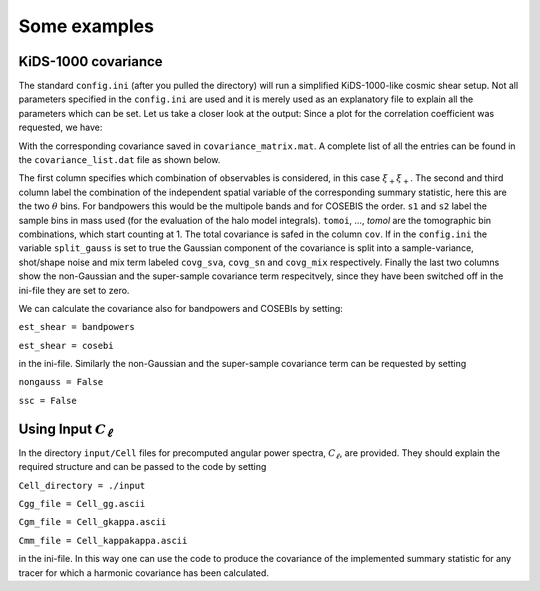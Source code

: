 Some examples
=============

KiDS-1000 covariance
--------------------
The standard ``config.ini`` (after you pulled the directory) will run a simplified KiDS-1000-like cosmic shear setup. Not all parameters specified in the ``config.ini`` are used and it is merely used as an explanatory file to explain all the parameters which can be set.
Let us take a closer look at the output: Since a plot for the correlation coefficient was requested, we have:

.. image:: correlation_xpm.png
   :width: 790

With the corresponding covariance saved in ``covariance_matrix.mat``. A complete list of all the entries can be found in the ``covariance_list.dat`` file as shown below.

.. image:: covariance_list.png
   :width: 790

The first column specifies which combination of observables is considered, in this case :math:`\xi_{+}\xi_{+}`. The second and third column label the combination of the independent spatial variable of the corresponding summary statistic, here this are the two :math:`\theta` bins.
For bandpowers this would be the multipole bands and for COSEBIS the order. ``s1`` and ``s2`` label the sample bins in mass used (for the evaluation of the halo model integrals). ``tomoi``, ..., `tomol` are the tomographic bin combinations, which start counting at 1.
The total covariance is safed in the column ``cov``. If in the ``config.ini`` the variable ``split_gauss`` is set to true the Gaussian component of the covariance is split into a sample-variance, shot/shape noise and mix term labeled ``covg_sva``, ``covg_sn`` and ``covg_mix`` respectively.
Finally the last two columns show the non-Gaussian and the super-sample covariance term respecitvely, since they have been switched off in the ini-file they are set to zero.

We can calculate the covariance also for bandpowers and COSEBIs by setting:

``est_shear = bandpowers``

``est_shear = cosebi``

in the ini-file. Similarly the non-Gaussian and the super-sample covariance term can be requested by setting

``nongauss = False``

``ssc = False``

Using Input :math:`C_\ell`
--------------------------
In the directory ``input/Cell`` files for precomputed angular power spectra, :math:`C_\ell`, are provided. They should explain the required structure and can be passed to the code by setting

``Cell_directory = ./input``

``Cgg_file = Cell_gg.ascii``

``Cgm_file = Cell_gkappa.ascii``

``Cmm_file = Cell_kappakappa.ascii``

in the ini-file. In this way one can use the code to produce the covariance of the implemented summary statistic for any tracer for which a harmonic covariance has been calculated. 


  
